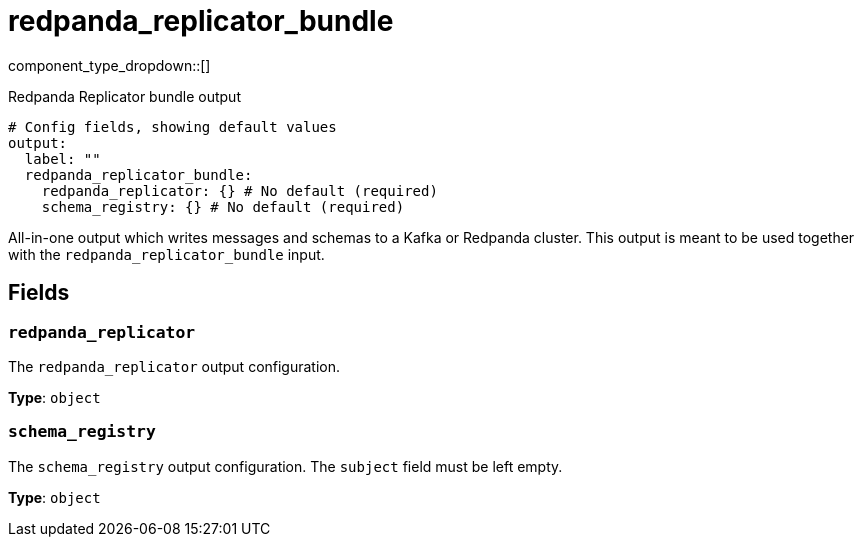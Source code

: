 = redpanda_replicator_bundle
:type: output
:status: experimental
:categories: ["Services"]



////
     THIS FILE IS AUTOGENERATED!

     To make changes, edit the corresponding source file under:

     https://github.com/redpanda-data/connect/tree/main/internal/impl/<provider>.

     And:

     https://github.com/redpanda-data/connect/tree/main/cmd/tools/docs_gen/templates/plugin.adoc.tmpl
////

// © 2024 Redpanda Data Inc.


component_type_dropdown::[]


Redpanda Replicator bundle output

```yml
# Config fields, showing default values
output:
  label: ""
  redpanda_replicator_bundle:
    redpanda_replicator: {} # No default (required)
    schema_registry: {} # No default (required)
```

All-in-one output which writes messages and schemas to a Kafka or Redpanda cluster. This output is meant to be used
together with the `redpanda_replicator_bundle` input.


== Fields

=== `redpanda_replicator`

The `redpanda_replicator` output configuration.


*Type*: `object`


=== `schema_registry`

The `schema_registry` output configuration. The `subject` field must be left empty.


*Type*: `object`



